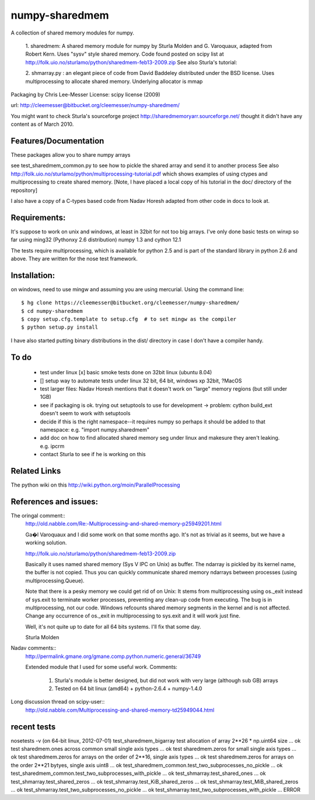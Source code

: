 ---------------
numpy-sharedmem
---------------
A collection of shared memory modules for numpy.

  1. sharedmem: A shared memory module for numpy by Sturla Molden and
  G. Varoquaux, adapted from Robert Kern. Uses "sysv" style shared
  memory.  Code found posted on scipy list at
  http://folk.uio.no/sturlamo/python/sharedmem-feb13-2009.zip See also
  Sturla's tutorial:

  2. shmarray.py : an elegant piece of code from David Baddeley
  distributed under the BSD license. Uses multiprocessing to allocate
  shared memory.  Underlying allocator is mmap

Packaging by Chris Lee-Messer
License: scipy license (2009)

url:  http://cleemesser@bitbucket.org/cleemesser/numpy-sharedmem/

You might want to check Sturla's sourceforge project
http://sharedmemoryarr.sourceforge.net/ thought it didn't have any
content as of March 2010.

Features/Documentation
----------------------
These packages allow you to share numpy arrays


=======                           =========   ========
feature                           sharedmem   shmarray
-------                           ---------   --------
share array related processes         +           +
share arrrya unrelated processes      +           ?
pickle handle to shared array         +           -
================================  =========   ========














see test_sharedmem_common.py to see how to pickle the shared array and send it to another process
See also http://folk.uio.no/sturlamo/python/multiprocessing-tutorial.pdf
which shows examples of using ctypes and multiprocessing to create shared memory. 
[Note, I have placed a local copy of his tutorial in the doc/ directory of the repository]

I also have a copy of a C-types based code from Nadav Horesh adapted from other code in docs to look at.


Requirements:
-------------

It's suppose to work on unix and windows, at least in 32bit for not
too big arrays. I've only done basic tests on winxp so far using
ming32 (Pythonxy 2.6 distribution) numpy 1.3 and cython 12.1

The tests require multiprocessing, which is available for python 2.5
and is part of the standard library in python 2.6 and above.  They are written for the nose test framework.



Installation:
-------------
on windows, need to use mingw and assuming you are using mercurial. 
Using the command line::
  $ hg clone https://cleemesser@bitbucket.org/cleemesser/numpy-sharedmem/
  $ cd numpy-sharedmem
  $ copy setup.cfg.template to setup.cfg  # to set mingw as the compiler
  $ python setup.py install

I have also started putting binary distributions in the dist/ directory in case I don't have a compiler handy.

To do
-----
 - test under linux
   [x] basic smoke tests done on 32bit linux (ubuntu 8.04)

 - []  setup way to automate tests under linux 32 bit, 64 bit, windows xp 32bit, ?MacOS
   
 - test larger files: Nadav Horesh mentions that it doesn't work on
   "large" memory regions (but still under 1GB)

 - see if packaging is ok. trying out setuptools to use for development
   -> problem: cython build_ext doesn't seem to work with setuptools
 
 - decide if this is the right namespace--it requires numpy so perhaps it should be added to that namespace: e.g. "import numpy.sharedmem"

 - add doc on how to find allocated shared memory seg under linux and
   makesure they aren't leaking. e.g. ipcrm 
   
 - contact Sturla to see if he is working on this 



Related Links
-------------
The python wiki on this http://wiki.python.org/moin/ParallelProcessing


References and issues:
----------------------
The oringal comment::
    http://old.nabble.com/Re:-Multiprocessing-and-shared-memory-p25949201.html

    Ga�l Varoquaux and I did some work on that some months ago. It's not as 
    trivial as it seems, but we have a working solution. 

    http://folk.uio.no/sturlamo/python/sharedmem-feb13-2009.zip

    Basically it uses named shared memory (Sys V IPC on Unix) as buffer. The 
    ndarray is pickled by its kernel name, the buffer is not copied. Thus 
    you can quickly communicate shared memory ndarrays between processes 
    (using multiprocessing.Queue). 

    Note that there is a pesky memory we could get rid of on Unix: It stems 
    from multiprocessing using os._exit instead of sys.exit to terminate 
    worker processes, preventing any clean-up code from executing. The bug 
    is in multiprocessing, not our code. Windows refcounts shared memory 
    segments in the kernel and is not affected. Change any occurrence of 
    os._exit in multiprocessing to sys.exit and it will work just fine. 

    Well, it's not quite up to date for all 64 bits systems. I'll fix that 
    some day. 


    Sturla Molden 


Nadav comments:: 
  http://permalink.gmane.org/gmane.comp.python.numeric.general/36749

  Extended module that I used for some useful work.
  Comments:
    1. Sturla's module is better designed, but did not work with very large (although sub GB) arrays
    2. Tested on 64 bit linux (amd64) + python-2.6.4 + numpy-1.4.0

Long discussion thread on scipy-user::
  http://old.nabble.com/Multiprocessing-and-shared-memory-td25949044.html


recent tests
------------
nosetests -v  (on 64-bit linux, 2012-07-01)
test_sharedmem_bigarray test allocation of array 2**26 * np.uint64 size ... ok
test sharedmem.ones across common small single axis  types ... ok
test sharedmem.zeros for small single axis types ... ok
test sharedmem.zeros for arrays on the order of 2**16, single axis types ... ok
test sharedmem.zeros for arrays on the order 2**21 bytyes, single axis uint8 ... ok
test_sharedmem_common.test_two_subprocesses_no_pickle ... ok
test_sharedmem_common.test_two_subprocesses_with_pickle ... ok
test_shmarray.test_shared_ones ... ok
test_shmarray.test_shared_zeros ... ok
test_shmarray.test_KiB_shared_zeros ... ok
test_shmarray.test_MiB_shared_zeros ... ok
test_shmarray.test_two_subprocesses_no_pickle ... ok
test_shmarray.test_two_subprocesses_with_pickle ... ERROR


